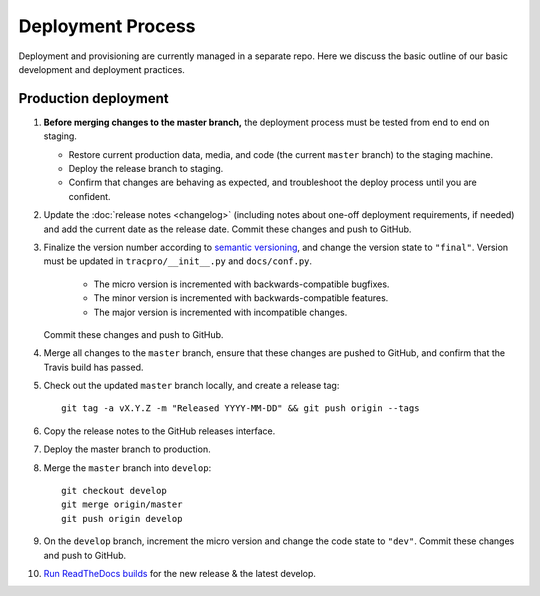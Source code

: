 Deployment Process
==================

Deployment and provisioning are currently managed in a separate repo.
Here we discuss the basic outline of our basic development and deployment practices.

Production deployment
---------------------

#. **Before merging changes to the master branch,** the deployment process
   must be tested from end to end on staging.

   * Restore current production data, media, and code (the current ``master``
     branch) to the staging machine.

   * Deploy the release branch to staging.

   * Confirm that changes are behaving as expected, and troubleshoot the
     deploy process until you are confident.

#. Update the :doc:`release notes <changelog>` (including notes about
   one-off deployment requirements, if needed) and add the current date as
   the release date. Commit these changes and push to GitHub.

#. Finalize the version number according to `semantic versioning`_, and change
   the version state to ``"final"``. Version must be updated in
   ``tracpro/__init__.py`` and ``docs/conf.py``.

     * The micro version is incremented with backwards-compatible bugfixes.

     * The minor version is incremented with backwards-compatible features.

     * The major version is incremented with incompatible changes.

   Commit these changes and push to GitHub.

#. Merge all changes to the ``master`` branch, ensure that these changes
   are pushed to GitHub, and confirm that the Travis build has passed.

#. Check out the updated ``master`` branch locally, and create a release tag::

    git tag -a vX.Y.Z -m "Released YYYY-MM-DD" && git push origin --tags

#. Copy the release notes to the GitHub releases interface.

#. Deploy the master branch to production.

#. Merge the ``master`` branch into ``develop``::

    git checkout develop
    git merge origin/master
    git push origin develop

#. On the ``develop`` branch, increment the micro version and change the code
   state to ``"dev"``. Commit these changes and push to GitHub.

#. `Run ReadTheDocs builds <https://readthedocs.org/projects/tracpro/>`_ for
   the new release & the latest develop.


.. _semantic versioning: http://semver.org/
